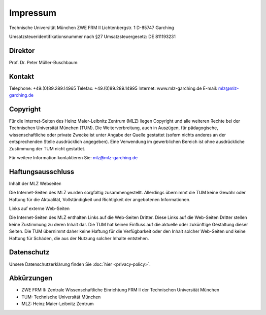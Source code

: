 =========
Impressum
=========

Technische Universität München
ZWE FRM II
Lichtenbergstr. 1
D-85747 Garching

Umsatzsteueridentifikationsnummer nach §27 Umsatzsteuergesetz:
DE 811193231

Direktor
--------

Prof. Dr. Peter Müller-Buschbaum

Kontakt
-------

Telephone: +49.(0)89.289.14965
Telefax: +49.(0)89.289.14995
Internet: www.mlz-garching.de
E-mail: mlz@mlz-garching.de

Copyright
---------

Für die Internet-Seiten des Heinz Maier-Leibnitz Zentrum (MLZ) liegen Copyright und alle weiteren Rechte bei der Technischen Universität München (TUM). Die Weiterverbreitung, auch in Auszügen, für pädagogische, wissenschaftliche oder private Zwecke ist unter Angabe der Quelle gestattet (sofern nichts anderes an der entsprechenden Stelle ausdrücklich angegeben). Eine Verwendung im gewerblichen Bereich ist ohne ausdrückliche Zustimmung der TUM nicht gestattet.

Für weitere Information kontaktieren Sie: mlz@mlz-garching.de

Haftungsausschluss
------------------

Inhalt der MLZ Webseiten

Die Internet-Seiten des MLZ wurden sorgfältig zusammengestellt. Allerdings übernimmt die TUM keine Gewähr oder Haftung für die Aktualität, Vollständigkeit und Richtigkeit der angebotenen Informationen.

Links auf externe Web-Seiten

Die Internet-Seiten des MLZ enthalten Links auf die Web-Seiten Dritter. Diese Links auf die Web-Seiten Dritter stellen keine Zustimmung zu deren Inhalt dar. Die TUM hat keinen Einfluss auf die aktuelle oder zukünftige Gestaltung dieser Seiten. Die TUM übernimmt daher keine Haftung für die Verfügbarkeit oder den Inhalt solcher Web-Seiten und keine Haftung für Schäden, die aus der Nutzung solcher Inhalte entstehen.

Datenschutz
-----------

Unsere Datenschutzerklärung finden Sie :doc:`hier <privacy-policy>`.

Abkürzungen
-----------

* ZWE FRM II: Zentrale Wissenschaftliche Einrichtung FRM II der Technischen Universität München
* TUM: Technische Universität München
* MLZ: Heinz Maier-Leibnitz Zentrum
